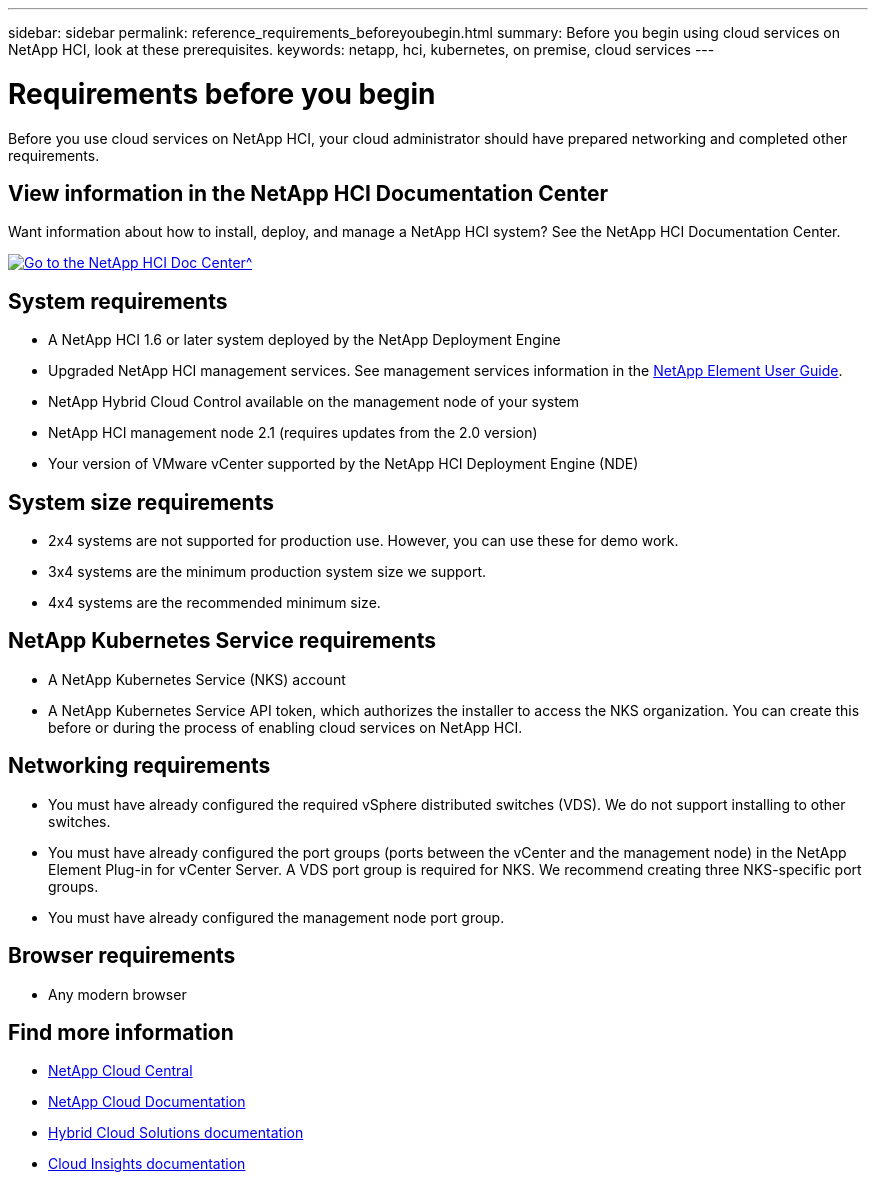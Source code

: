 ---
sidebar: sidebar
permalink: reference_requirements_beforeyoubegin.html
summary: Before you begin using cloud services on NetApp HCI, look at these prerequisites.
keywords: netapp, hci, kubernetes, on premise, cloud services
---

= Requirements before you begin
:hardbreaks:
:nofooter:
:icons: font
:linkattrs:
:imagesdir: ./media/

[.lead]
Before you use cloud services on NetApp HCI, your cloud administrator should have prepared networking and completed other requirements.​

== View information in the NetApp HCI Documentation Center
Want information about how to install, deploy, and manage a NetApp HCI system? See the NetApp HCI Documentation Center.

[#img-btn2]
[link=http://docs.netapp.com/hci/index.jsp]
image::btn-view-in-doc-center.png[Go to the NetApp HCI Doc Center^]


== System requirements
* A NetApp HCI 1.6 or later system deployed by the NetApp Deployment Engine
* Upgraded NetApp HCI management services. See management services information in the http://docs.netapp.com/sfe-113/topic/com.netapp.doc.sfe-ug/home.html[NetApp Element User Guide^].
* NetApp Hybrid Cloud Control available on the management node of your system
* NetApp HCI management node 2.1 (requires updates from the 2.0 version)
* Your version of VMware vCenter supported by the NetApp HCI Deployment Engine (NDE)

== System size requirements
* 2x4 systems are not supported for production use. However, you can use these for demo work.
* 3x4 systems are the minimum production system size we support.
* 4x4 systems are the recommended minimum size.

== NetApp Kubernetes Service requirements
* A NetApp Kubernetes Service (NKS) account
* A NetApp Kubernetes Service API token, which authorizes the installer to access the NKS organization. You can create this before or during the process of enabling cloud services on NetApp HCI.

== Networking requirements

* You must have already configured the required vSphere distributed switches (VDS). We do not support installing to other switches.
* You must have already configured the port groups (ports between the vCenter and the management node) in the NetApp Element Plug-in for vCenter Server. A VDS port group is required for NKS. We recommend creating three NKS-specific port groups.
* You must have already configured the management node port group.

== Browser requirements
*	Any modern browser



[discrete]
== Find more information
* https://cloud.netapp.com/home[NetApp Cloud Central^]
* https://docs.netapp.com/us-en/cloud/[NetApp Cloud Documentation]
* https://docs.netapp.com/us-en/hybridcloudsolutions/[Hybrid Cloud Solutions documentation^]
* https://docs.netapp.com/us-en/cloudinsights/[Cloud Insights documentation^]
